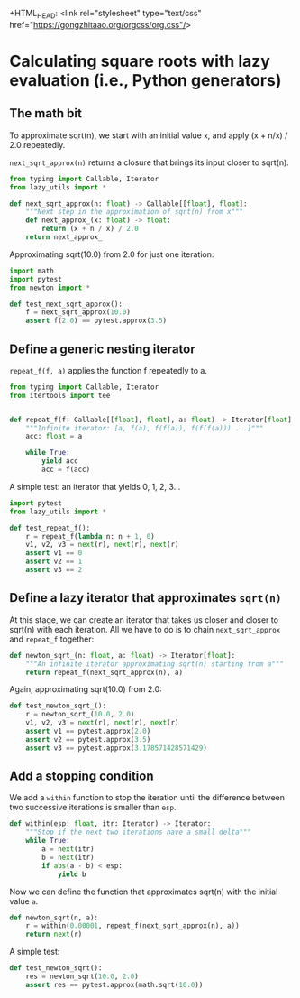 
+HTML_HEAD: <link rel="stylesheet" type="text/css" href="https://gongzhitaao.org/orgcss/org.css"/>
#+EXPORT_FILE_NAME: ../html/newton.html

* Calculating square roots with lazy evaluation (i.e., Python generators)

** The math bit
To approximate sqrt(n), we start with an initial value =x=, and apply (x + n/x) / 2.0 repeatedly.

=next_sqrt_approx(n)= returns a closure that brings its input closer to sqrt(n).

#+begin_src python :noweb yes :tangle ../src/newton.py
  from typing import Callable, Iterator
  from lazy_utils import *

  def next_sqrt_approx(n: float) -> Callable[[float], float]:
      """Next step in the approximation of sqrt(n) from x"""
      def next_approx_(x: float) -> float:
          return (x + n / x) / 2.0
      return next_approx_  
#+end_src

Approximating sqrt(10.0) from 2.0 for just one iteration:

#+begin_src python :noweb yes :tangle ../src/test_newton.py
  import math
  import pytest
  from newton import *

  def test_next_sqrt_approx():
      f = next_sqrt_approx(10.0)
      assert f(2.0) == pytest.approx(3.5)
#+end_src

** Define a generic nesting iterator
=repeat_f(f, a)= applies the function f repeatedly to a.

#+begin_src python :noweb yes :tangle ../src/lazy_utils.py
  from typing import Callable, Iterator
  from itertools import tee


  def repeat_f(f: Callable[[float], float], a: float) -> Iterator[float]:
      """Infinite iterator: [a, f(a), f(f(a)), f(f(f(a))) ...]"""
      acc: float = a

      while True:
          yield acc
          acc = f(acc)
#+end_src

A simple test: an iterator that yields 0, 1, 2, 3...

#+begin_src python :noweb yes :tangle ../src/test_lazy_utils.py
  import pytest
  from lazy_utils import *

  def test_repeat_f():
      r = repeat_f(lambda n: n + 1, 0)
      v1, v2, v3 = next(r), next(r), next(r)
      assert v1 == 0
      assert v2 == 1
      assert v3 == 2
#+end_src

** Define a lazy iterator that approximates =sqrt(n)=
At this stage, we can create an iterator that takes us closer and closer to sqrt(n) with each iteration. All we have to do is to chain =next_sqrt_approx= and =repeat_f= together:

#+begin_src python :noweb yes :tangle ../src/newton.py
  def newton_sqrt_(n: float, a: float) -> Iterator[float]:
      """An infinite iterator approximating sqrt(n) starting from a"""
      return repeat_f(next_sqrt_approx(n), a)
#+end_src

Again, approximating sqrt(10.0) from 2.0:

#+begin_src python :noweb yes :tangle ../src/test_newton.py :padlines no
  def test_newton_sqrt_():
      r = newton_sqrt_(10.0, 2.0)
      v1, v2, v3 = next(r), next(r), next(r)
      assert v1 == pytest.approx(2.0)
      assert v2 == pytest.approx(3.5)
      assert v3 == pytest.approx(3.178571428571429)
#+end_src

** Add a stopping condition
We add a =within= function to stop the iteration until the difference between two successive iterations is smaller than =esp=.

#+begin_src python :noweb yes :tangle ../src/lazy_utils.py
  def within(esp: float, itr: Iterator) -> Iterator:
      """Stop if the next two iterations have a small delta"""
      while True:
          a = next(itr)
          b = next(itr)
          if abs(a - b) < esp:
              yield b              
#+end_src

Now we can define the function that approximates sqrt(n) with the initial value =a=.

#+begin_src python :noweb yes :tangle ../src/newton.py
  def newton_sqrt(n, a):
      r = within(0.00001, repeat_f(next_sqrt_approx(n), a))
      return next(r)
#+end_src

A simple test:

#+begin_src python :noweb yes :tangle ../src/test_newton.py
  def test_newton_sqrt():
      res = newton_sqrt(10.0, 2.0)
      assert res == pytest.approx(math.sqrt(10.0))
#+end_src
